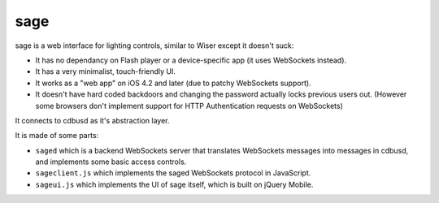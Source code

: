 sage
====

sage is a web interface for lighting controls, similar to Wiser except it doesn't suck:

- It has no dependancy on Flash player or a device-specific app (it uses WebSockets instead).
- It has a very minimalist, touch-friendly UI.
- It works as a "web app" on iOS 4.2 and later (due to patchy WebSockets support).
- It doesn't have hard coded backdoors and changing the password actually locks previous users out.  (However some browsers don't implement support for HTTP Authentication requests on WebSockets)

It connects to cdbusd as it's abstraction layer.

It is made of some parts:

- ``saged`` which is a backend WebSockets server that translates WebSockets messages into messages in cdbusd, and implements some basic access controls.
- ``sageclient.js`` which implements the saged WebSockets protocol in JavaScript.
- ``sageui.js`` which implements the UI of sage itself, which is built on jQuery Mobile.

